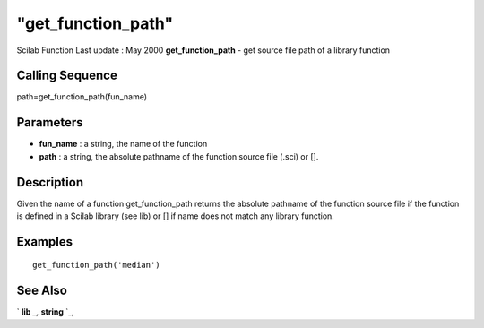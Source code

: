 ====
"get_function_path"
====

Scilab Function Last update : May 2000
**get_function_path** - get source file path of a library function



Calling Sequence
~~~~~~~~~~~~~~~~

path=get_function_path(fun_name)




Parameters
~~~~~~~~~~


+ **fun_name** : a string, the name of the function
+ **path** : a string, the absolute pathname of the function source
  file (.sci) or [].




Description
~~~~~~~~~~~

Given the name of a function get_function_path returns the absolute
pathname of the function source file if the function is defined in a
Scilab library (see lib) or [] if name does not match any library
function.



Examples
~~~~~~~~


::

    
    
    get_function_path('median')
     
      




See Also
~~~~~~~~

` **lib** `_,` **string** `_,

.. _
      : ://./functions/lib.htm
.. _
      : ://./functions/../strings/string.htm


